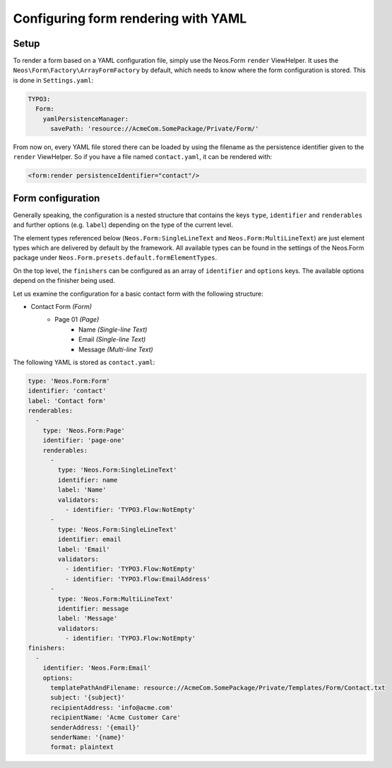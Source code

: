 .. _configuring-form-yaml:

Configuring form rendering with YAML
====================================

Setup
-----

To render a form based on a YAML configuration file, simply use the Neos.Form ``render`` ViewHelper.
It uses the ``Neos\Form\Factory\ArrayFormFactory`` by default, which needs to know where the form
configuration is stored. This is done in ``Settings.yaml``:

.. code-block:: yaml

    TYPO3:
      Form:
        yamlPersistenceManager:
          savePath: 'resource://AcmeCom.SomePackage/Private/Form/'

From now on, every YAML file stored there can be loaded by using the filename as the persistence
identifier given to the ``render`` ViewHelper. So if you have a file named ``contact.yaml``, it
can be rendered with:

.. code-block:: html

    <form:render persistenceIdentifier="contact"/>

Form configuration
------------------

Generally speaking, the configuration is a nested structure that contains the keys ``type``, ``identifier`` and
``renderables`` and further options (e.g. ``label``) depending on the type of the current level.

The element types referenced below (``Neos.Form:SingleLineText`` and ``Neos.Form:MultiLineText``)
are just element types which are delivered by default by the framework. All available types can be
found in the settings of the Neos.Form package under ``Neos.Form.presets.default.formElementTypes``.

On the top level, the ``finishers`` can be configured as an array of ``identifier`` and ``options`` keys. The
available options depend on the finisher being used.

Let us examine the configuration for a basic contact form with the following structure:

* Contact Form *(Form)*
    * Page 01 *(Page)*
        * Name *(Single-line Text)*
        * Email *(Single-line Text)*
        * Message *(Multi-line Text)*

The following YAML is stored as ``contact.yaml``:

.. code-block:: yaml

    type: 'Neos.Form:Form'
    identifier: 'contact'
    label: 'Contact form'
    renderables:
      -
        type: 'Neos.Form:Page'
        identifier: 'page-one'
        renderables:
          -
            type: 'Neos.Form:SingleLineText'
            identifier: name
            label: 'Name'
            validators:
              - identifier: 'TYPO3.Flow:NotEmpty'
          -
            type: 'Neos.Form:SingleLineText'
            identifier: email
            label: 'Email'
            validators:
              - identifier: 'TYPO3.Flow:NotEmpty'
              - identifier: 'TYPO3.Flow:EmailAddress'
          -
            type: 'Neos.Form:MultiLineText'
            identifier: message
            label: 'Message'
            validators:
              - identifier: 'TYPO3.Flow:NotEmpty'
    finishers:
      -
        identifier: 'Neos.Form:Email'
        options:
          templatePathAndFilename: resource://AcmeCom.SomePackage/Private/Templates/Form/Contact.txt
          subject: '{subject}'
          recipientAddress: 'info@acme.com'
          recipientName: 'Acme Customer Care'
          senderAddress: '{email}'
          senderName: '{name}'
          format: plaintext
